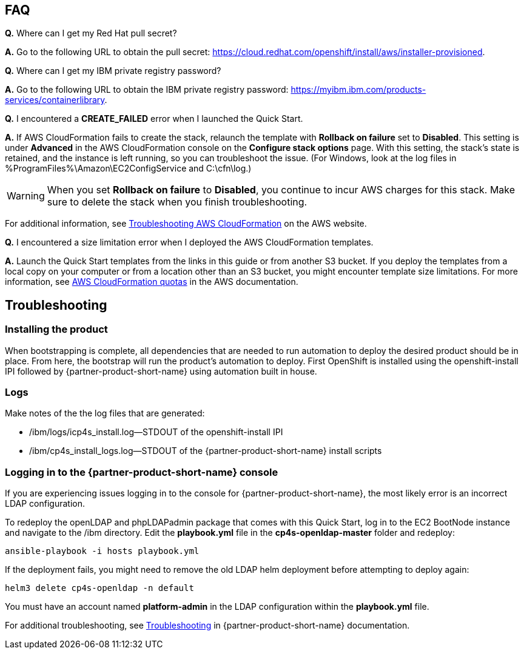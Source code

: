 // Add any tips or answers to anticipated questions. This could include the following troubleshooting information. If you don’t have any other Q&A to add, change “FAQ” to “Troubleshooting.”

== FAQ

*Q.* Where can I get my Red Hat pull secret?

*A.* Go to the following URL to obtain the pull secret: https://cloud.redhat.com/openshift/install/aws/installer-provisioned.

*Q.* Where can I get my IBM private registry password?

*A.* Go to the following URL to obtain the IBM private registry password: https://myibm.ibm.com/products-services/containerlibrary.

*Q.* I encountered a *CREATE_FAILED* error when I launched the Quick Start.

*A.* If AWS CloudFormation fails to create the stack, relaunch the template with *Rollback on failure* set to *Disabled*. This setting is under *Advanced* in the AWS CloudFormation console on the *Configure stack options* page. With this setting, the stack’s state is retained, and the instance is left running, so you can troubleshoot the issue. (For Windows, look at the log files in %ProgramFiles%\Amazon\EC2ConfigService and C:\cfn\log.)
// If you’re deploying on Linux instances, provide the location for log files on Linux, or omit this sentence.

WARNING: When you set *Rollback on failure* to *Disabled*, you continue to incur AWS charges for this stack. Make sure to delete the stack when you finish troubleshooting.

For additional information, see https://docs.aws.amazon.com/AWSCloudFormation/latest/UserGuide/troubleshooting.html[Troubleshooting AWS CloudFormation^] on the AWS website.

*Q.* I encountered a size limitation error when I deployed the AWS CloudFormation templates.

*A.* Launch the Quick Start templates from the links in this guide or from another S3 bucket. If you deploy the templates from a local copy on your computer or from a location other than an S3 bucket, you might encounter template size limitations. For more information, see http://docs.aws.amazon.com/AWSCloudFormation/latest/UserGuide/cloudformation-limits.html[AWS CloudFormation quotas^] in the AWS documentation.


== Troubleshooting

=== Installing the product

When bootstrapping is complete, all dependencies that are needed to run automation to deploy the desired product should be in place. From here, the bootstrap will run the product's automation to deploy. First OpenShift is installed using the openshift-install IPI followed by {partner-product-short-name} using automation built in house.

=== Logs

Make notes of the the log files that are generated: 

* /ibm/logs/icp4s_install.log--STDOUT of the openshift-install IPI

* /ibm/cp4s_install_logs.log--STDOUT of the {partner-product-short-name} install scripts

=== Logging in to the {partner-product-short-name} console

If you are experiencing issues logging in to the console for {partner-product-short-name}, the most likely error is an incorrect LDAP configuration.

To redeploy the openLDAP and phpLDAPadmin package that comes with this Quick Start, log in to the EC2 BootNode instance and navigate to the /ibm directory. Edit the *playbook.yml* file in the *cp4s-openldap-master* folder and redeploy: 

```bash
ansible-playbook -i hosts playbook.yml
```

If the deployment fails, you might need to remove the old LDAP helm deployment before attempting to deploy again:

```bash
helm3 delete cp4s-openldap -n default
```

You must have an account named **platform-admin** in the LDAP configuration within the **playbook.yml** file.

For additional troubleshooting, see https://www.ibm.com/support/knowledgecenter/en/SSTDPP_1.4.0/platform/docs/security-pak/troubleshooting.html[Troubleshooting^] in {partner-product-short-name} documentation.
